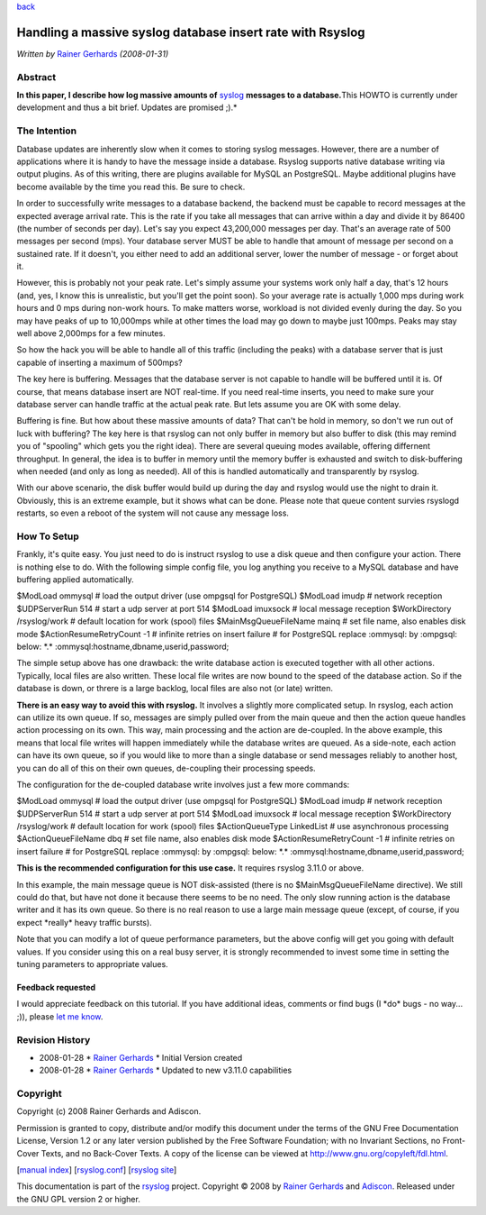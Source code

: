 `back <features.html>`_

Handling a massive syslog database insert rate with Rsyslog
===========================================================

*Written by* `Rainer Gerhards <http://www.gerhards.net/rainer>`_
*(2008-01-31)*

Abstract
--------

**In this paper, I describe how log massive amounts of**
`syslog <http://www.monitorware.com/en/topics/syslog/>`_ **messages to a
database.**\ This HOWTO is currently under development and thus a bit
brief. Updates are promised ;).*

The Intention
-------------

Database updates are inherently slow when it comes to storing syslog
messages. However, there are a number of applications where it is handy
to have the message inside a database. Rsyslog supports native database
writing via output plugins. As of this writing, there are plugins
available for MySQL an PostgreSQL. Maybe additional plugins have become
available by the time you read this. Be sure to check.

In order to successfully write messages to a database backend, the
backend must be capable to record messages at the expected average
arrival rate. This is the rate if you take all messages that can arrive
within a day and divide it by 86400 (the number of seconds per day).
Let's say you expect 43,200,000 messages per day. That's an average rate
of 500 messages per second (mps). Your database server MUST be able to
handle that amount of message per second on a sustained rate. If it
doesn't, you either need to add an additional server, lower the number
of message - or forget about it.

However, this is probably not your peak rate. Let's simply assume your
systems work only half a day, that's 12 hours (and, yes, I know this is
unrealistic, but you'll get the point soon). So your average rate is
actually 1,000 mps during work hours and 0 mps during non-work hours. To
make matters worse, workload is not divided evenly during the day. So
you may have peaks of up to 10,000mps while at other times the load may
go down to maybe just 100mps. Peaks may stay well above 2,000mps for a
few minutes.

So how the hack you will be able to handle all of this traffic
(including the peaks) with a database server that is just capable of
inserting a maximum of 500mps?

The key here is buffering. Messages that the database server is not
capable to handle will be buffered until it is. Of course, that means
database insert are NOT real-time. If you need real-time inserts, you
need to make sure your database server can handle traffic at the actual
peak rate. But lets assume you are OK with some delay.

Buffering is fine. But how about these massive amounts of data? That
can't be hold in memory, so don't we run out of luck with buffering? The
key here is that rsyslog can not only buffer in memory but also buffer
to disk (this may remind you of "spooling" which gets you the right
idea). There are several queuing modes available, offering differnent
throughput. In general, the idea is to buffer in memory until the memory
buffer is exhausted and switch to disk-buffering when needed (and only
as long as needed). All of this is handled automatically and
transparently by rsyslog.

With our above scenario, the disk buffer would build up during the day
and rsyslog would use the night to drain it. Obviously, this is an
extreme example, but it shows what can be done. Please note that queue
content survies rsyslogd restarts, so even a reboot of the system will
not cause any message loss.

How To Setup
------------

Frankly, it's quite easy. You just need to do is instruct rsyslog to use
a disk queue and then configure your action. There is nothing else to
do. With the following simple config file, you log anything you receive
to a MySQL database and have buffering applied automatically.

$ModLoad ommysql # load the output driver (use ompgsql for PostgreSQL)
$ModLoad imudp # network reception $UDPServerRun 514 # start a udp
server at port 514 $ModLoad imuxsock # local message reception
$WorkDirectory /rsyslog/work # default location for work (spool) files
$MainMsgQueueFileName mainq # set file name, also enables disk mode
$ActionResumeRetryCount -1 # infinite retries on insert failure # for
PostgreSQL replace :ommysql: by :ompgsql: below: \*.\*
:ommysql:hostname,dbname,userid,password;

The simple setup above has one drawback: the write database action is
executed together with all other actions. Typically, local files are
also written. These local file writes are now bound to the speed of the
database action. So if the database is down, or threre is a large
backlog, local files are also not (or late) written.

**There is an easy way to avoid this with rsyslog.** It involves a
slightly more complicated setup. In rsyslog, each action can utilize its
own queue. If so, messages are simply pulled over from the main queue
and then the action queue handles action processing on its own. This
way, main processing and the action are de-coupled. In the above
example, this means that local file writes will happen immediately while
the database writes are queued. As a side-note, each action can have its
own queue, so if you would like to more than a single database or send
messages reliably to another host, you can do all of this on their own
queues, de-coupling their processing speeds.

The configuration for the de-coupled database write involves just a few
more commands:

$ModLoad ommysql # load the output driver (use ompgsql for PostgreSQL)
$ModLoad imudp # network reception $UDPServerRun 514 # start a udp
server at port 514 $ModLoad imuxsock # local message reception
$WorkDirectory /rsyslog/work # default location for work (spool) files
$ActionQueueType LinkedList # use asynchronous processing
$ActionQueueFileName dbq # set file name, also enables disk mode
$ActionResumeRetryCount -1 # infinite retries on insert failure # for
PostgreSQL replace :ommysql: by :ompgsql: below: \*.\*
:ommysql:hostname,dbname,userid,password;

**This is the recommended configuration for this use case.** It requires
rsyslog 3.11.0 or above.

In this example, the main message queue is NOT disk-assisted (there is
no $MainMsgQueueFileName directive). We still could do that, but have
not done it because there seems to be no need. The only slow running
action is the database writer and it has its own queue. So there is no
real reason to use a large main message queue (except, of course, if you
expect \*really\* heavy traffic bursts).

Note that you can modify a lot of queue performance parameters, but the
above config will get you going with default values. If you consider
using this on a real busy server, it is strongly recommended to invest
some time in setting the tuning parameters to appropriate values.

Feedback requested
~~~~~~~~~~~~~~~~~~

I would appreciate feedback on this tutorial. If you have additional
ideas, comments or find bugs (I \*do\* bugs - no way... ;)), please `let
me know <mailto:rgerhards@adiscon.com>`_.

Revision History
----------------

-  2008-01-28 \* `Rainer Gerhards`_ \*
   Initial Version created
-  2008-01-28 \* `Rainer Gerhards`_ \*
   Updated to new v3.11.0 capabilities

Copyright
---------

Copyright (c) 2008 Rainer Gerhards and Adiscon.

Permission is granted to copy, distribute and/or modify this document
under the terms of the GNU Free Documentation License, Version 1.2 or
any later version published by the Free Software Foundation; with no
Invariant Sections, no Front-Cover Texts, and no Back-Cover Texts. A
copy of the license can be viewed at
`http://www.gnu.org/copyleft/fdl.html <http://www.gnu.org/copyleft/fdl.html>`_.

[`manual index <manual.html>`_\ ]
[`rsyslog.conf <rsyslog_conf.html>`_\ ] [`rsyslog
site <http://www.rsyslog.com/>`_\ ]

This documentation is part of the `rsyslog <http://www.rsyslog.com/>`_
project.
Copyright © 2008 by `Rainer Gerhards`_
and `Adiscon <http://www.adiscon.com/>`_. Released under the GNU GPL
version 2 or higher.
